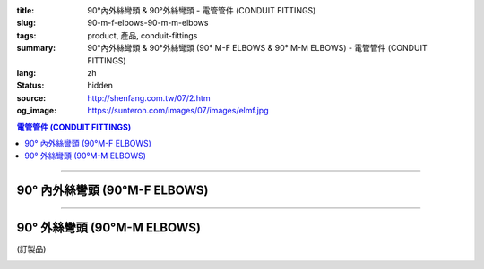 :title: 90°內外絲彎頭 & 90°外絲彎頭 - 電管管件 (CONDUIT FITTINGS)
:slug: 90-m-f-elbows-90-m-m-elbows
:tags: product, 產品, conduit-fittings
:summary: 90°內外絲彎頭 & 90°外絲彎頭 (90° M-F ELBOWS & 90° M-M ELBOWS) - 電管管件 (CONDUIT FITTINGS)
:lang: zh
:status: hidden
:source: http://shenfang.com.tw/07/2.htm
:og_image: https://sunteron.com/images/07/images/elmf.jpg

.. contents:: 電管管件 (CONDUIT FITTINGS)

----

90° 內外絲彎頭 (90°M-F ELBOWS)
++++++++++++++++++++++++++++++

.. image:: {filename}/images/07/images/elmf.jpg
   :name: http://shenfang.com.tw/07/images/ELMF.JPG
   :alt: product
   :class: img-fluid

.. image:: {filename}/images/07/images/elmf-1.gif
   :name: http://shenfang.com.tw/07/images/ELMF-1.gif
   :alt: product
   :class: img-fluid

.. raw:: html

  <p align="left" style="margin-top: 0; margin-bottom: 0"><font size="2">單位</font><font size="2" face="新細明體">:<span lang="en">±</span>3mm</font></p>
  <table border="0" cellspacing="0" style="border-collapse: collapse" bordercolor="#111111" width="100%" cellpadding="0" id="AutoNumber14">
    <tr>
      <td width="100%">
      <table border="1" cellspacing="0" style="border-collapse: collapse" bordercolor="#111111" width="100%" cellpadding="0" id="AutoNumber19" height="257">
        <tr>
          <td width="11%" rowspan="2" bgcolor="#FFCCCC" height="77">
          <p style="line-height: 150%; margin-top: 0; margin-bottom: 0" align="center">
          <font size="2">規格</font></p>
          <p style="line-height: 150%; margin-top: 0; margin-bottom: 0" align="center">
          <font size="2" face="Arial Narrow">SIZE</font></p>
          <p style="line-height: 150%; margin-top: 0; margin-bottom: 0" align="center">
          <font size="2" face="Arial Narrow">(IN)</font></td>
          <td width="11%" bgcolor="#FFCCCC" height="31">
          <p style="margin-top: 2; margin-bottom: 0" align="center">       
  <font size="2" face="細明體">鑄鐵</font><font size="2"> <br>       
          </font>       
  <font size="2" face="Arial Narrow">Cast Iron</font></td>
          <td width="11%" bgcolor="#FFCCCC" height="31">
          <p align="center">         
  <font size="2">可鍛鑄鐵 <br>        
          </font>        
  <font size="2" face="Arial Narrow">Malleable Iron</font></td>
          <td width="11%" rowspan="2" bgcolor="#FFCCCC" height="77">
          <p align="center">         
  <font size="2">表面處理 <br>        
          </font>        
  <font size="2" face="Arial Narrow">Standard<br>        
          Finishes</font></td>
          <td width="22%" colspan="2" bgcolor="#FFCCCC" height="31">
          <p align="center" style="margin-top: 0; margin-bottom: 0">        
  <font size="2">鋁合金<br>        
  </font>        
  <font size="2" face="Arial Narrow">Aluminum Alloy</font></td>
          <td width="34%" bgcolor="#FFCCCC" height="31">
          <p align="center">         
  <font size="2">尺寸</font> <font size="1" face="Arial Narrow">&nbsp; </font> 
          <font size="2" face="Arial Narrow">Dimensions</font></td>
        </tr>
        <tr>
          <td width="11%" bgcolor="#FFCCCC" height="45">
          <p align="center" style="margin-top: 0; margin-bottom: 0">         
  <font size="2">型號 <br>        
          </font>        
  <font size="2" face="Arial Narrow">Cat. No.</font></td>
          <td width="11%" bgcolor="#FFCCCC" height="45">
          <p align="center" style="margin-top: 0; margin-bottom: 0">         
  <font size="2">型號 <br>        
          </font>        
  <font size="2" face="Arial Narrow">Cat. No.</font></td>
          <td width="11%" bgcolor="#FFCCCC" height="45">
          <p align="center" style="margin-top: 0; margin-bottom: 0">         
  <font size="2">型號 <br>        
          </font>        
  <font size="2" face="Arial Narrow">Cat. No.</font></td>
          <td width="11%" bgcolor="#FFCCCC" height="45">
          <p align="center" style="margin-top: 0; margin-bottom: 0">         
  <font size="2">材質 <br>        
          </font>        
  <font size="2" face="Arial Narrow">Standard<br>        
          Materials</font></td>
          <td width="34%" align="center" bgcolor="#FFCCCC" height="45">
          <font face="Arial" size="2">A</font></td>
        </tr>
        <tr>
          <td width="11%" align="center" height="25"><font face="Arial" size="2">1/2</font></td>
          <td width="11%" align="center" height="25"><font face="Arial" size="2">ELMF 16</font></td>
          <td width="11%" align="center" height="25"><font face="Arial" size="2">ELMF 16-M</font></td>
          <td width="11%" rowspan="7" height="179">        
  <p style="margin-top: 3; margin-bottom: 0" align="center">       
  <font size="2">電鍍鋅<br>       
  </font>       
  <font size="1" face="Arial, Helvetica, sans-serif">Zinc<br>       
  Electroplate<br>       
  </font>       
  <font size="2">熱浸鋅<br>       
  </font>       
  <font size="1" face="Arial, Helvetica, sans-serif">H.D.<br>       
  Galvanize<br>       
  </font>       
  <font face="Arial, Helvetica, sans-serif" size="2">達克銹</font></p>  
  <p style="margin-top: 3; margin-bottom: 0" align="center">       
  <font face="Arial, Helvetica, sans-serif" size="1">Dacrotizing</font></p>  
          </td>
          <td width="11%" align="center" height="25"><font size="2" face="Arial">ELMF 16-A</font></td>
          <td width="11%" rowspan="7" height="179">
          <p align="center">       
  <font size="2">台鋁</font>      
  <font size="1"><br>      
  </font>      
  <font size="1" face="Arial, Helvetica, sans-serif">6063S<br>      
  Sandcast</font></td>
          <td width="34%" align="left" height="25">
          <p style="margin-left: 120"><font size="2" face="Arial">39</font></td>
        </tr>
        <tr>
          <td width="11%" align="center" bgcolor="#FFCCCC" height="25">
          <font face="Arial" size="2">3/4</font></td>
          <td width="11%" align="center" bgcolor="#FFCCCC" height="25">
          <font face="Arial" size="2">ELMF 22</font></td>
          <td width="11%" align="center" bgcolor="#FFCCCC" height="25">
          <font face="Arial" size="2">ELMF 22-M</font></td>
          <td width="11%" align="center" bgcolor="#FFCCCC" height="25">
          <font size="2" face="Arial">ELMF 22-A</font></td>
          <td width="34%" align="left" bgcolor="#FFCCCC" height="25">
          <p style="margin-left: 120"><font size="2" face="Arial">41</font></td>
        </tr>
        <tr>
          <td width="11%" align="center" height="25"><font face="Arial" size="2">1</font></td>
          <td width="11%" align="center" height="25"><font face="Arial" size="2">ELMF 28</font></td>
          <td width="11%" align="center" height="25"><font face="Arial" size="2">ELMF 28-M</font></td>
          <td width="11%" align="center" height="25"><font size="2" face="Arial">ELMF 28-A</font></td>
          <td width="34%" align="left" height="25">
          <p style="margin-left: 120"><font size="2" face="Arial">51</font></td>
        </tr>
        <tr>
          <td width="11%" align="center" bgcolor="#FFCCCC" height="26">
          <font face="Arial" size="2">1-1/4</font></td>
          <td width="11%" align="center" bgcolor="#FFCCCC" height="26">
          <font face="Arial" size="2">ELMF 36</font></td>
          <td width="11%" align="center" bgcolor="#FFCCCC" height="26">
          <font face="Arial" size="2">ELMF 36-M</font></td>
          <td width="11%" align="center" bgcolor="#FFCCCC" height="26">
          <font size="2" face="Arial">ELMF 36-A</font></td>
          <td width="34%" align="left" bgcolor="#FFCCCC" height="26">
          <p style="margin-left: 120"><font size="2" face="Arial">57&nbsp; (訂製品）</font></td>
        </tr>
        <tr>
          <td width="11%" align="center" height="26"><font face="Arial" size="2">1-1/2</font></td>
          <td width="11%" align="center" height="26"><font face="Arial" size="2">ELMF 42</font></td>
          <td width="11%" align="center" height="26"><font face="Arial" size="2">ELMF 42-M</font></td>
          <td width="11%" align="center" height="26"><font size="2" face="Arial">ELMF 42-A</font></td>
          <td width="34%" align="left" height="26">
          <p style="margin-left: 115"><font size="2" face="Arial">102&nbsp; (訂製品）</font></td>
        </tr>
        <tr>
          <td width="11%" align="center" bgcolor="#FFCCCC" height="26">
          <font face="Arial" size="2">2</font></td>
          <td width="11%" align="center" bgcolor="#FFCCCC" height="26">
          <font face="Arial" size="2">ELMF 54</font></td>
          <td width="11%" align="center" bgcolor="#FFCCCC" height="26">
          <font face="Arial" size="2">ELMF 54-M</font></td>
          <td width="11%" align="center" bgcolor="#FFCCCC" height="26">
          <font size="2" face="Arial">ELMF 54-A</font></td>
          <td width="34%" align="left" bgcolor="#FFCCCC" height="26">
          <p style="margin-left: 115"><font size="2" face="Arial">127&nbsp; (訂製品)</font></td>
        </tr>
        <tr>
          <td width="11%" align="center" height="26"><font face="Arial" size="2">2-1/2</font></td>
          <td width="11%" align="center" height="26"><font face="Arial" size="2">ELMF 70</font></td>
          <td width="11%" align="center" height="26"><font face="Arial" size="2">ELMF 70-M</font></td>
          <td width="11%" align="center" height="26"><font size="2" face="Arial">ELMF 70-A</font></td>
          <td width="34%" align="left" height="26">
          <p style="margin-left: 115"><font size="2" face="Arial">164&nbsp; (訂製品）</font></td>
        </tr>
        </table>
      </td>
    </tr>
  </table>

----

90° 外絲彎頭 (90°M-M ELBOWS)
++++++++++++++++++++++++++++

(訂製品)

.. image:: {filename}/images/07/images/elm.jpg
   :name: http://shenfang.com.tw/07/images/ELM.JPG
   :alt: product
   :class: img-fluid

.. image:: {filename}/images/07/images/elm-1.gif
   :name: http://shenfang.com.tw/07/images/ELM-1.gif
   :alt: product
   :class: img-fluid

.. raw:: html

  <p align="left" style="margin-top: 0; margin-bottom: 0"><font size="2">單位</font><font size="2" face="新細明體">:<span lang="en">±</span>3mm</font></p>
  <table border="0" cellspacing="0" style="border-collapse: collapse" bordercolor="#111111" width="100%" cellpadding="0" id="AutoNumber16">
    <tr>
      <td width="100%">
      <table border="1" cellspacing="0" style="border-collapse: collapse" bordercolor="#111111" width="100%" cellpadding="0" id="AutoNumber20" height="243">
        <tr>
          <td width="11%" rowspan="2" bgcolor="#FFCCCC" height="77">
          <p style="line-height: 150%; margin-top: 0; margin-bottom: 0" align="center">
          <font size="2">規格</font></p>
          <p style="line-height: 150%; margin-top: 0; margin-bottom: 0" align="center">
          <font size="2" face="Arial Narrow">SIZE</font></p>
          <p style="line-height: 150%; margin-top: 0; margin-bottom: 0" align="center">
          <font size="2" face="Arial Narrow">(IN)</font></td>
          <td width="11%" bgcolor="#FFCCCC" height="31">
          <p style="margin-top: 2; margin-bottom: 0" align="center">       
  <font size="2" face="細明體">鑄鐵</font><font size="2"> <br>       
          </font>       
  <font size="2" face="Arial Narrow">Cast Iron</font></td>
          <td width="11%" bgcolor="#FFCCCC" height="31">
          <p align="center">         
  <font size="2">可鍛鑄鐵 <br>        
          </font>        
  <font size="2" face="Arial Narrow">Malleable Iron</font></td>
          <td width="11%" rowspan="2" bgcolor="#FFCCCC" height="77">
          <p align="center">         
  <font size="2">表面處理 <br>        
          </font>        
  <font size="2" face="Arial Narrow">Standard<br>        
          Finishes</font></td>
          <td width="22%" colspan="2" bgcolor="#FFCCCC" height="31">
          <p align="center" style="margin-top: 0; margin-bottom: 0">        
  <font size="2">鋁合金<br>        
  </font>        
  <font size="2" face="Arial Narrow">Aluminum Alloy</font></td>
          <td width="34%" bgcolor="#FFCCCC" height="31">
          <p align="center">         
  <font size="2">尺寸</font> <font size="1" face="Arial Narrow">&nbsp; </font> 
          <font size="2" face="Arial Narrow">Dimensions</font></td>
        </tr>
        <tr>
          <td width="11%" bgcolor="#FFCCCC" height="45">
          <p align="center" style="margin-top: 0; margin-bottom: 0">         
  <font size="2">型號 <br>        
          </font>        
  <font size="2" face="Arial Narrow">Cat. No.</font></td>
          <td width="11%" bgcolor="#FFCCCC" height="45">
          <p align="center" style="margin-top: 0; margin-bottom: 0">         
  <font size="2">型號 <br>        
          </font>        
  <font size="2" face="Arial Narrow">Cat. No.</font></td>
          <td width="11%" bgcolor="#FFCCCC" height="45">
          <p align="center" style="margin-top: 0; margin-bottom: 0">         
  <font size="2">型號 <br>        
          </font>        
  <font size="2" face="Arial Narrow">Cat. No.</font></td>
          <td width="11%" bgcolor="#FFCCCC" height="45">
          <p align="center" style="margin-top: 0; margin-bottom: 0">         
  <font size="2">材質 <br>        
          </font>        
  <font size="2" face="Arial Narrow">Standard<br>        
          Materials</font></td>
          <td width="34%" align="center" bgcolor="#FFCCCC" height="45">
          <font face="Arial" size="2">A</font></td>
        </tr>
        <tr>
          <td width="11%" align="center" height="23"><font face="Arial" size="2">1/2</font></td>
          <td width="11%" align="center" height="23"><font face="Arial" size="2">ELM 16</font></td>
          <td width="11%" align="center" height="23"><font face="Arial" size="2">ELM 16-M</font></td>
          <td width="11%" rowspan="7" height="165">        
  <p style="margin-top: 3; margin-bottom: 0" align="center">       
  <font size="2">電鍍鋅<br>       
  </font>       
  <font size="1" face="Arial, Helvetica, sans-serif">Zinc<br>       
  Electroplate<br>       
  </font>       
  <font size="2">熱浸鋅<br>       
  </font>       
  <font size="1" face="Arial, Helvetica, sans-serif">H.D.<br>       
  Galvanize<br>       
  </font>       
  <font face="Arial, Helvetica, sans-serif" size="2">達克銹</font></p>  
  <p style="margin-top: 3; margin-bottom: 0" align="center">       
  <font face="Arial, Helvetica, sans-serif" size="1">Dacrotizing</font></p>  
          </td>
          <td width="11%" align="center" height="23"><font face="Arial" size="2">ELM 16-A</font></td>
          <td width="11%" rowspan="7" height="165">
          <p align="center">       
  <font size="2">台鋁</font>      
  <font size="1"><br>      
  </font>      
  <font size="1" face="Arial, Helvetica, sans-serif">6063S<br>      
  Sandcast</font></p>
          <p>　</td>
          <td width="34%" align="center" height="23"><font face="Arial" size="2">39</font></td>
        </tr>
        <tr>
          <td width="11%" align="center" bgcolor="#FFCCCC" height="23">
          <font face="Arial" size="2">3/4</font></td>
          <td width="11%" align="center" bgcolor="#FFCCCC" height="23">
          <font face="Arial" size="2">ELM 22</font></td>
          <td width="11%" align="center" bgcolor="#FFCCCC" height="23">
          <font face="Arial" size="2">ELM 22-M</font></td>
          <td width="11%" align="center" bgcolor="#FFCCCC" height="23">
          <font face="Arial" size="2">ELM 22-A</font></td>
          <td width="34%" align="center" bgcolor="#FFCCCC" height="23">
          <font face="Arial" size="2">41</font></td>
        </tr>
        <tr>
          <td width="11%" align="center" height="23"><font face="Arial" size="2">1</font></td>
          <td width="11%" align="center" height="23"><font face="Arial" size="2">ELM 28</font></td>
          <td width="11%" align="center" height="23"><font face="Arial" size="2">ELM 28-M</font></td>
          <td width="11%" align="center" height="23"><font face="Arial" size="2">ELM 28-A</font></td>
          <td width="11%" align="center" height="23"><font face="Arial" size="2">51</font></td>
        </tr>
        <tr>
          <td width="11%" align="center" bgcolor="#FFCCCC" height="24">
          <font face="Arial" size="2">1-1/4</font></td>
          <td width="11%" align="center" bgcolor="#FFCCCC" height="24">
          <font face="Arial" size="2">ELM 36</font></td>
          <td width="11%" align="center" bgcolor="#FFCCCC" height="24">
          <font face="Arial" size="2">ELM 36-M</font></td>
          <td width="11%" align="center" bgcolor="#FFCCCC" height="24">
          <font face="Arial" size="2">ELM 36-A</font></td>
          <td width="11%" align="center" bgcolor="#FFCCCC" height="24">
          <font face="Arial" size="2">57</font></td>
        </tr>
        <tr>
          <td width="11%" align="center" height="24"><font face="Arial" size="2">1-1/2</font></td>
          <td width="11%" align="center" height="24"><font face="Arial" size="2">ELM 42</font></td>
          <td width="11%" align="center" height="24"><font face="Arial" size="2">ELM 42-M</font></td>
          <td width="11%" align="center" height="24"><font face="Arial" size="2">ELM 42-A</font></td>
          <td width="11%" align="center" height="24"><font face="Arial" size="2">102</font></td>
        </tr>
        <tr>
          <td width="11%" align="center" bgcolor="#FFCCCC" height="24">
          <font face="Arial" size="2">2</font></td>
          <td width="11%" align="center" bgcolor="#FFCCCC" height="24">
          <font face="Arial" size="2">ELM 54</font></td>
          <td width="11%" align="center" bgcolor="#FFCCCC" height="24">
          <font face="Arial" size="2">ELM 54-M</font></td>
          <td width="11%" align="center" bgcolor="#FFCCCC" height="24">
          <font face="Arial" size="2">ELM 54-A</font></td>
          <td width="11%" align="center" bgcolor="#FFCCCC" height="24">
          <font face="Arial" size="2">127</font></td>
        </tr>
        <tr>
          <td width="11%" align="center" height="24"><font face="Arial" size="2">2-1/2</font></td>
          <td width="11%" align="center" height="24"><font face="Arial" size="2">ELM 70</font></td>
          <td width="11%" align="center" height="24"><font face="Arial" size="2">ELM 70-M</font></td>
          <td width="11%" align="center" height="24"><font face="Arial" size="2">ELM 70-A</font></td>
          <td width="11%" align="center" height="24"><font face="Arial" size="2">164</font></td>
        </tr>
        </table>
      </td>
    </tr>
  </table>

